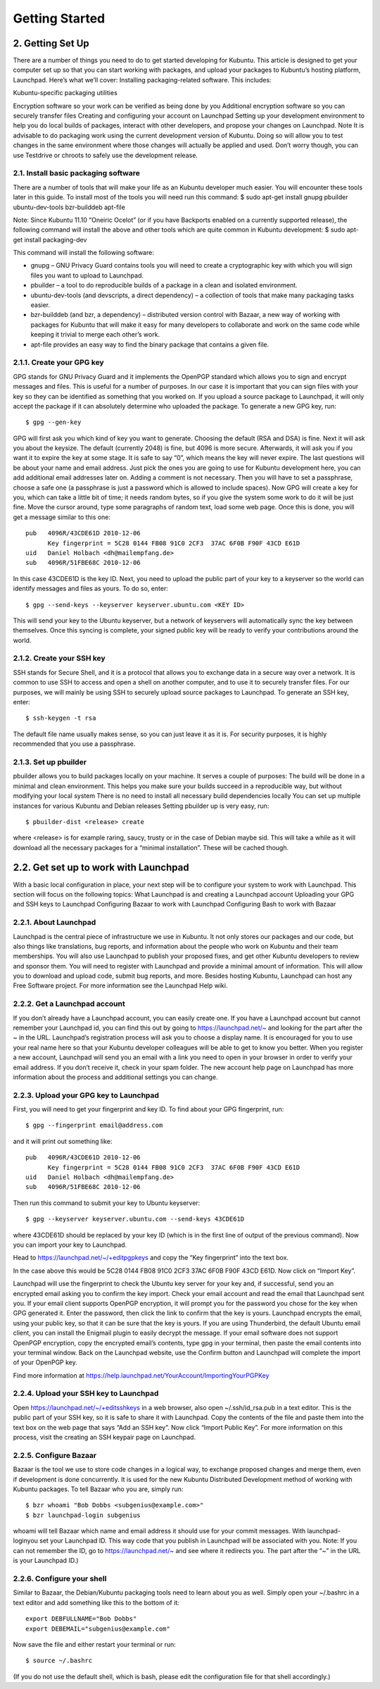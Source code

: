 Getting Started
===============

2. Getting Set Up
-----------------

There are a number of things you need to do to get started developing for Kubuntu. This article is designed to get your computer set up so that you can start working with packages, and upload your packages to Kubuntu’s hosting platform, Launchpad. Here’s what we’ll cover:
Installing packaging-related software. This includes:

Kubuntu-specific packaging utilities

Encryption software so your work can be verified as being done by you
Additional encryption software so you can securely transfer files
Creating and configuring your account on Launchpad
Setting up your development environment to help you do local builds of packages, interact with other developers, and propose your changes on Launchpad.
Note
It is advisable to do packaging work using the current development version of Kubuntu. Doing so will allow you to test changes in the same environment where those changes will actually be applied and used.
Don’t worry though, you can use Testdrive or chroots to safely use the development release.

2.1. Install basic packaging software
~~~~~~~~~~~~~~~~~~~~~~~~~~~~~~~~~~~~~

There are a number of tools that will make your life as an Kubuntu developer much easier. You will encounter these tools later in this guide. To install most of the tools you will need run this command:
$ sudo apt-get install gnupg pbuilder ubuntu-dev-tools bzr-builddeb apt-file


Note: Since Kubuntu 11.10 “Oneiric Ocelot” (or if you have Backports enabled on a currently supported release), the following command will install the above and other tools which are quite common in Kubuntu development:
$ sudo apt-get install packaging-dev


This command will install the following software:

* gnupg – GNU Privacy Guard contains tools you will need to create a cryptographic key with which you will sign files you want to upload to Launchpad.
* pbuilder – a tool to do reproducible builds of a package in a clean and isolated environment.
* ubuntu-dev-tools (and devscripts, a direct dependency) – a collection of tools that make many packaging tasks easier.
* bzr-builddeb (and bzr, a dependency) – distributed version control with Bazaar, a new way of working with packages for Kubuntu that will make it easy for many developers to collaborate and work on the same code while keeping it trivial to merge each other’s work.
* apt-file provides an easy way to find the binary package that contains a given file.

2.1.1. Create your GPG key
~~~~~~~~~~~~~~~~~~~~~~~~~~

GPG stands for GNU Privacy Guard and it implements the OpenPGP standard which allows you to sign and encrypt messages and files. This is useful for a number of purposes. In our case it is important that you can sign files with your key so they can be identified as something that you worked on. If you upload a source package to Launchpad, it will only accept the package if it can absolutely determine who uploaded the package.
To generate a new GPG key, run::

    $ gpg --gen-key


GPG will first ask you which kind of key you want to generate. Choosing the default (RSA and DSA) is fine. Next it will ask you about the keysize. The default (currently 2048) is fine, but 4096 is more secure. Afterwards, it will ask you if you want it to expire the key at some stage. It is safe to say “0”, which means the key will never expire. The last questions will be about your name and email address. Just pick the ones you are going to use for Kubuntu development here, you can add additional email addresses later on. Adding a comment is not necessary. Then you will have to set a passphrase, choose a safe one (a passphrase is just a password which is allowed to include spaces).
Now GPG will create a key for you, which can take a little bit of time; it needs random bytes, so if you give the system some work to do it will be just fine. Move the cursor around, type some paragraphs of random text, load some web page.
Once this is done, you will get a message similar to this one::

    pub   4096R/43CDE61D 2010-12-06
          Key fingerprint = 5C28 0144 FB08 91C0 2CF3  37AC 6F0B F90F 43CD E61D
    uid   Daniel Holbach <dh@mailempfang.de>
    sub   4096R/51FBE68C 2010-12-06


In this case 43CDE61D is the key ID.
Next, you need to upload the public part of your key to a keyserver so the world can identify messages and files as yours. To do so, enter::

    $ gpg --send-keys --keyserver keyserver.ubuntu.com <KEY ID>


This will send your key to the Ubuntu keyserver, but a network of keyservers will automatically sync the key between themselves. Once this syncing is complete, your signed public key will be ready to verify your contributions around the world.

2.1.2. Create your SSH key
~~~~~~~~~~~~~~~~~~~~~~~~~~

SSH stands for Secure Shell, and it is a protocol that allows you to exchange data in a secure way over a network. It is common to use SSH to access and open a shell on another computer, and to use it to securely transfer files. For our purposes, we will mainly be using SSH to securely upload source packages to Launchpad.
To generate an SSH key, enter::

    $ ssh-keygen -t rsa


The default file name usually makes sense, so you can just leave it as it is. For security purposes, it is highly recommended that you use a passphrase.

2.1.3. Set up pbuilder
~~~~~~~~~~~~~~~~~~~~~~

pbuilder allows you to build packages locally on your machine. It serves a couple of purposes:
The build will be done in a minimal and clean environment. This helps you make sure your builds succeed in a reproducible way, but without modifying your local system
There is no need to install all necessary build dependencies locally
You can set up multiple instances for various Kubuntu and Debian releases
Setting pbuilder up is very easy, run::

    $ pbuilder-dist <release> create


where <release> is for example raring, saucy, trusty or in the case of Debian maybe sid. This will take a while as it will download all the necessary packages for a “minimal installation”. These will be cached though.

2.2. Get set up to work with Launchpad
--------------------------------------

With a basic local configuration in place, your next step will be to configure your system to work with Launchpad. This section will focus on the following topics:
What Launchpad is and creating a Launchpad account
Uploading your GPG and SSH keys to Launchpad
Configuring Bazaar to work with Launchpad
Configuring Bash to work with Bazaar

2.2.1. About Launchpad
~~~~~~~~~~~~~~~~~~~~~~

Launchpad is the central piece of infrastructure we use in Kubuntu. It not only stores our packages and our code, but also things like translations, bug reports, and information about the people who work on Kubuntu and their team memberships. You will also use Launchpad to publish your proposed fixes, and get other Kubuntu developers to review and sponsor them.
You will need to register with Launchpad and provide a minimal amount of information. This will allow you to download and upload code, submit bug reports, and more.
Besides hosting Kubuntu, Launchpad can host any Free Software project. For more information see the Launchpad Help wiki.

2.2.2. Get a Launchpad account
~~~~~~~~~~~~~~~~~~~~~~~~~~~~~~

If you don’t already have a Launchpad account, you can easily create one. If you have a Launchpad account but cannot remember your Launchpad id, you can find this out by going to https://launchpad.net/~ and looking for the part after the ~ in the URL.
Launchpad’s registration process will ask you to choose a display name. It is encouraged for you to use your real name here so that your Kubuntu developer colleagues will be able to get to know you better.
When you register a new account, Launchpad will send you an email with a link you need to open in your browser in order to verify your email address. If you don’t receive it, check in your spam folder.
The new account help page on Launchpad has more information about the process and additional settings you can change.

2.2.3. Upload your GPG key to Launchpad
~~~~~~~~~~~~~~~~~~~~~~~~~~~~~~~~~~~~~~~

First, you will need to get your fingerprint and key ID.
To find about your GPG fingerprint, run::

    $ gpg --fingerprint email@address.com


and it will print out something like::

    pub   4096R/43CDE61D 2010-12-06
          Key fingerprint = 5C28 0144 FB08 91C0 2CF3  37AC 6F0B F90F 43CD E61D
    uid   Daniel Holbach <dh@mailempfang.de>
    sub   4096R/51FBE68C 2010-12-06


Then run this command to submit your key to Ubuntu keyserver::

    $ gpg --keyserver keyserver.ubuntu.com --send-keys 43CDE61D


where 43CDE61D should be replaced by your key ID (which is in the first line of output of the previous command). Now you can import your key to Launchpad.

Head to https://launchpad.net/~/+editpgpkeys and copy the “Key fingerprint” into the text box. 

In the case above this would be 5C28 0144 FB08 91C0 2CF3  37AC 6F0B F90F 43CD E61D. 
Now click on “Import Key”.

Launchpad will use the fingerprint to check the Ubuntu key server for your key and, if successful, send you an encrypted email asking you to confirm the key import. Check your email account and read the email that Launchpad sent you. If your email client supports OpenPGP encryption, it will prompt you for the password you chose for the key when GPG generated it. Enter the password, then click the link to confirm that the key is yours.
Launchpad encrypts the email, using your public key, so that it can be sure that the key is yours. If you are using Thunderbird, the default Ubuntu email client, you can install the Enigmail plugin to easily decrypt the message. If your email software does not support OpenPGP encryption, copy the encrypted email’s contents, type gpg in your terminal, then paste the email contents into your terminal window.
Back on the Launchpad website, use the Confirm button and Launchpad will complete the import of your OpenPGP key.

Find more information at https://help.launchpad.net/YourAccount/ImportingYourPGPKey

2.2.4. Upload your SSH key to Launchpad
~~~~~~~~~~~~~~~~~~~~~~~~~~~~~~~~~~~~~~~

Open https://launchpad.net/~/+editsshkeys in a web browser, also open ~/.ssh/id_rsa.pub in a text editor. This is the public part of your SSH key, so it is safe to share it with Launchpad. Copy the contents of the file and paste them into the text box on the web page that says “Add an SSH key”. Now click “Import Public Key”.
For more information on this process, visit the creating an SSH keypair page on Launchpad.

2.2.5. Configure Bazaar
~~~~~~~~~~~~~~~~~~~~~~~

Bazaar is the tool we use to store code changes in a logical way, to exchange proposed changes and merge them, even if development is done concurrently. It is used for the new Kubuntu Distributed Development method of working with Kubuntu packages.
To tell Bazaar who you are, simply run::

    $ bzr whoami "Bob Dobbs <subgenius@example.com>"
    $ bzr launchpad-login subgenius


whoami will tell Bazaar which name and email address it should use for your commit messages. With launchpad-loginyou set your Launchpad ID. This way code that you publish in Launchpad will be associated with you.
Note: If you can not remember the ID, go to https://launchpad.net/~ and see where it redirects you. The part after the “~” in the URL is your Launchpad ID.)

2.2.6. Configure your shell
~~~~~~~~~~~~~~~~~~~~~~~~~~~

Similar to Bazaar, the Debian/Kubuntu packaging tools need to learn about you as well. Simply open your ~/.bashrc in a text editor and add something like this to the bottom of it::

    export DEBFULLNAME="Bob Dobbs"
    export DEBEMAIL="subgenius@example.com"


Now save the file and either restart your terminal or run::

    $ source ~/.bashrc


(If you do not use the default shell, which is bash, please edit the configuration file for that shell accordingly.)
